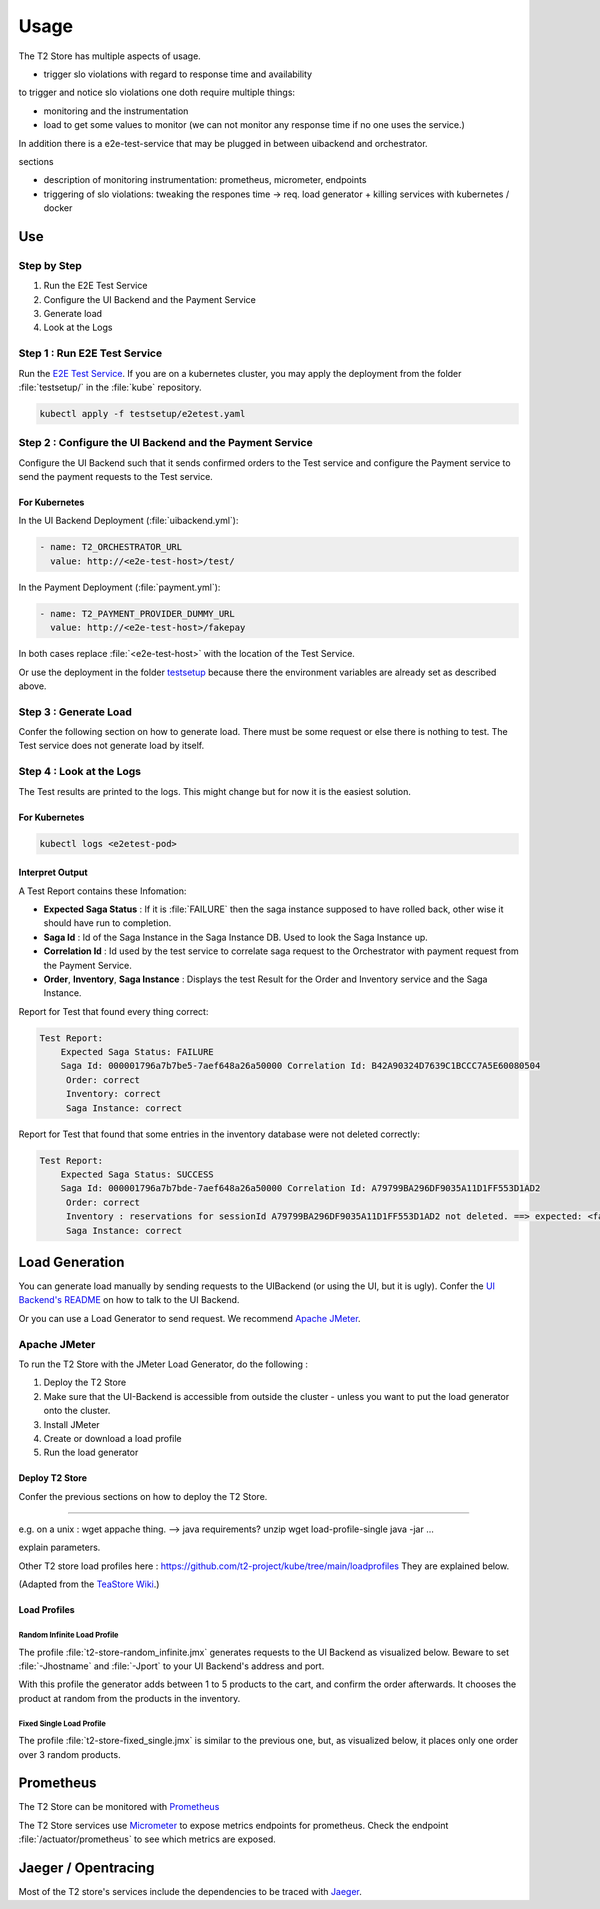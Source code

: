 .. _use:

======================
Usage
======================

The T2 Store has multiple aspects of usage.

- trigger slo violations with regard to response time and availability

to trigger and notice slo violations one doth require multiple things:

- monitoring and the instrumentation 
- load to get some values to monitor (we can not monitor any response time if no one uses the service.)

In addition there is a e2e-test-service that may be plugged in between uibackend and orchestrator.

sections

- description of monitoring instrumentation: prometheus, micrometer, endpoints


- triggering of slo violations: tweaking the respones time -> req. load generator + killing services with kubernetes / docker


Use
========================================

Step by Step 
------------

#. Run the E2E Test Service
#. Configure the UI Backend and the Payment Service 
#. Generate load
#. Look at the Logs 

Step 1 : Run E2E Test Service
-----------------------------

Run the `E2E Test Service <https://github.com/t2-project/e2e-tests>`__.
If you are on a kubernetes cluster, you may apply the deployment from the folder :file:`testsetup/` in the :file:`kube` repository.

.. code-block:: php

   kubectl apply -f testsetup/e2etest.yaml 

Step 2 : Configure the UI Backend and the Payment Service 
---------------------------------------------------------

Configure the UI Backend such that it sends confirmed orders to the Test service and configure the Payment service to send the payment requests to the Test service.

For Kubernetes
~~~~~~~~~~~~~~

In the UI Backend Deployment (:file:`uibackend.yml`):

.. code-block:: php

   - name: T2_ORCHESTRATOR_URL
     value: http://<e2e-test-host>/test/

In the Payment Deployment (:file:`payment.yml`):
   
.. code-block:: php

   - name: T2_PAYMENT_PROVIDER_DUMMY_URL
     value: http://<e2e-test-host>/fakepay

In both cases replace :file:`<e2e-test-host>` with the location of the Test Service.

Or use the deployment in the folder `testsetup <https://github.com/t2-project/kube/tree/main/testsetup>`__ because there the environment variables are already set as described above. 

Step 3 : Generate Load
-----------------------------

Confer the following section on how to generate load.
There must be some request or else there is nothing to test. 
The Test service does not generate load by itself.

Step 4 : Look at the Logs
-----------------------------

The Test results are printed to the logs. 
This might change but for now it is the easiest solution.


For Kubernetes
~~~~~~~~~~~~~~

.. code-block:: php

   kubectl logs <e2etest-pod>

Interpret Output
~~~~~~~~~~~~~~~~

A Test Report contains these Infomation:

*  **Expected Saga Status** : If it is :file:`FAILURE` then the saga instance supposed to have rolled back, other wise it should have run to completion.
*  **Saga Id** : Id of the Saga Instance in the Saga Instance DB. Used to look the Saga Instance up.
*  **Correlation Id** : Id used by the test service to correlate saga request to the Orchestrator with payment request from the Payment Service.
*  **Order**, **Inventory**, **Saga Instance** : Displays the test Result for the Order and Inventory service and the Saga Instance.


Report for Test that found every thing correct:

.. code-block:: php

   Test Report: 
       Expected Saga Status: FAILURE
       Saga Id: 000001796a7b7be5-7aef648a26a50000 Correlation Id: B42A90324D7639C1BCCC7A5E60080504
        Order: correct 
        Inventory: correct 
        Saga Instance: correct 

Report for Test that found that some entries in the inventory database were not deleted correctly:

.. code-block:: php

   Test Report: 
       Expected Saga Status: SUCCESS
       Saga Id: 000001796a7b7bde-7aef648a26a50000 Correlation Id: A79799BA296DF9035A11D1FF553D1AD2
        Order: correct 
        Inventory : reservations for sessionId A79799BA296DF9035A11D1FF553D1AD2 not deleted. ==> expected: <false> but was: <true>
        Saga Instance: correct 



Load Generation
===============

You can generate load manually by sending requests to the UIBackend (or using the UI, but it is ugly).
Confer the `UI Backend's README <https://github.com/t2-project/uibackend>`__ on how to talk to the UI Backend.

Or you can use a Load Generator to send request.
We recommend `Apache JMeter <https://jmeter.apache.org/>`__.

Apache JMeter
-------------

To run the T2 Store with the JMeter Load Generator, do the following :

#. Deploy the T2 Store
#. Make sure that the UI-Backend is accessible from outside the cluster - unless you want to put the load generator onto the cluster.
#. Install JMeter
#. Create or download a load profile
#. Run the load generator

Deploy T2 Store
~~~~~~~~~~~~~~~

Confer the previous sections on how to deploy the T2 Store.


~~~~~~~~~~~~~~~

e.g. on a unix : 
wget appache thing. --> java requirements?
unzip
wget load-profile-single
java -jar ...

explain parameters.

Other T2 store load profiles here : `<https://github.com/t2-project/kube/tree/main/loadprofiles>`__ 
They are explained below.

(Adapted from the `TeaStore Wiki <https://github.com/DescartesResearch/TeaStore/wiki/Testing-and-Benchmarking#22-jmeter>`__.)
 

Load Profiles
~~~~~~~~~~~~~

Random Infinite Load Profile
""""""""""""""""""""""""""""

The profile :file:`t2-store-random_infinite.jmx` generates requests to the UI Backend as visualized below.
Beware to set :file:`-Jhostname` and :file:`-Jport` to your UI Backend's address and port. 

.. image:: ../arch/figs/load_generator.jpg

With this profile the generator adds between 1 to 5 products to the cart, and confirm the order afterwards.
It chooses the product at random from the products in the inventory.


Fixed Single Load Profile
"""""""""""""""""""""""""

The profile :file:`t2-store-fixed_single.jmx` is similar to the previous one, but, as visualized below, it places only one order over 3 random products.

.. image:: ../arch/figs/load_generator_single.jpg

Prometheus
==========

The T2 Store can be monitored with `Prometheus <https://prometheus.io/>`__

The T2 Store services use `Micrometer <https://micrometer.io/docs/registry/prometheus>`__ to expose metrics endpoints for prometheus. 
Check the endpoint :file:`/actuator/prometheus` to see which metrics are exposed.

Jaeger / Opentracing
====================

Most of the  T2 store's services include the dependencies to be traced with `Jaeger <https://www.jaegertracing.io/>`__.
